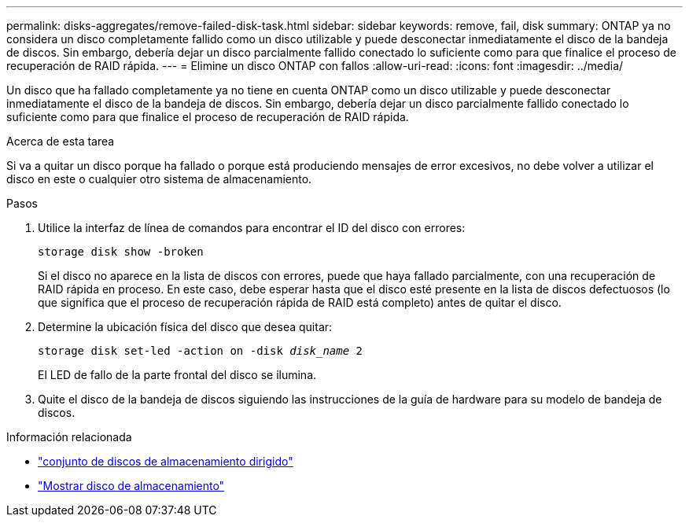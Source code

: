 ---
permalink: disks-aggregates/remove-failed-disk-task.html 
sidebar: sidebar 
keywords: remove, fail, disk 
summary: ONTAP ya no considera un disco completamente fallido como un disco utilizable y puede desconectar inmediatamente el disco de la bandeja de discos. Sin embargo, debería dejar un disco parcialmente fallido conectado lo suficiente como para que finalice el proceso de recuperación de RAID rápida. 
---
= Elimine un disco ONTAP con fallos
:allow-uri-read: 
:icons: font
:imagesdir: ../media/


[role="lead"]
Un disco que ha fallado completamente ya no tiene en cuenta ONTAP como un disco utilizable y puede desconectar inmediatamente el disco de la bandeja de discos. Sin embargo, debería dejar un disco parcialmente fallido conectado lo suficiente como para que finalice el proceso de recuperación de RAID rápida.

.Acerca de esta tarea
Si va a quitar un disco porque ha fallado o porque está produciendo mensajes de error excesivos, no debe volver a utilizar el disco en este o cualquier otro sistema de almacenamiento.

.Pasos
. Utilice la interfaz de línea de comandos para encontrar el ID del disco con errores:
+
`storage disk show -broken`

+
Si el disco no aparece en la lista de discos con errores, puede que haya fallado parcialmente, con una recuperación de RAID rápida en proceso. En este caso, debe esperar hasta que el disco esté presente en la lista de discos defectuosos (lo que significa que el proceso de recuperación rápida de RAID está completo) antes de quitar el disco.

. Determine la ubicación física del disco que desea quitar:
+
`storage disk set-led -action on -disk _disk_name_ 2`

+
El LED de fallo de la parte frontal del disco se ilumina.

. Quite el disco de la bandeja de discos siguiendo las instrucciones de la guía de hardware para su modelo de bandeja de discos.


.Información relacionada
* link:https://docs.netapp.com/us-en/ontap-cli/storage-disk-set-led.html["conjunto de discos de almacenamiento dirigido"^]
* link:https://docs.netapp.com/us-en/ontap-cli/storage-disk-show.html["Mostrar disco de almacenamiento"^]

